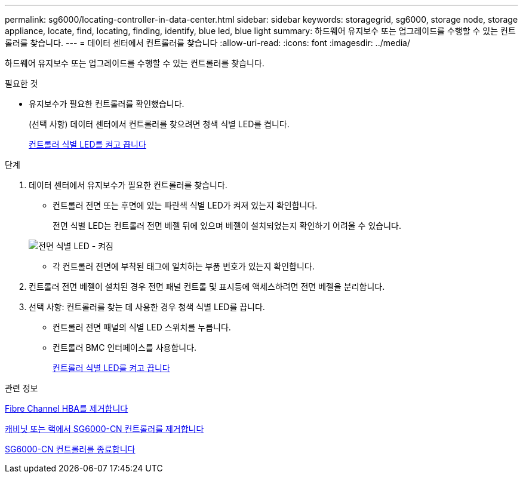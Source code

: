 ---
permalink: sg6000/locating-controller-in-data-center.html 
sidebar: sidebar 
keywords: storagegrid, sg6000, storage node, storage appliance, locate, find, locating, finding, identify, blue led, blue light 
summary: 하드웨어 유지보수 또는 업그레이드를 수행할 수 있는 컨트롤러를 찾습니다. 
---
= 데이터 센터에서 컨트롤러를 찾습니다
:allow-uri-read: 
:icons: font
:imagesdir: ../media/


[role="lead"]
하드웨어 유지보수 또는 업그레이드를 수행할 수 있는 컨트롤러를 찾습니다.

.필요한 것
* 유지보수가 필요한 컨트롤러를 확인했습니다.
+
(선택 사항) 데이터 센터에서 컨트롤러를 찾으려면 청색 식별 LED를 켭니다.

+
xref:turning-controller-identify-led-on-and-off.adoc[컨트롤러 식별 LED를 켜고 끕니다]



.단계
. 데이터 센터에서 유지보수가 필요한 컨트롤러를 찾습니다.
+
** 컨트롤러 전면 또는 후면에 있는 파란색 식별 LED가 켜져 있는지 확인합니다.
+
전면 식별 LED는 컨트롤러 전면 베젤 뒤에 있으며 베젤이 설치되었는지 확인하기 어려울 수 있습니다.

+
image::../media/sg6060_front_panel_service_led_on.jpg[전면 식별 LED - 켜짐]

** 각 컨트롤러 전면에 부착된 태그에 일치하는 부품 번호가 있는지 확인합니다.


. 컨트롤러 전면 베젤이 설치된 경우 전면 패널 컨트롤 및 표시등에 액세스하려면 전면 베젤을 분리합니다.
. 선택 사항: 컨트롤러를 찾는 데 사용한 경우 청색 식별 LED를 끕니다.
+
** 컨트롤러 전면 패널의 식별 LED 스위치를 누릅니다.
** 컨트롤러 BMC 인터페이스를 사용합니다.
+
xref:turning-controller-identify-led-on-and-off.adoc[컨트롤러 식별 LED를 켜고 끕니다]





.관련 정보
xref:removing-fibre-channel-hba.adoc[Fibre Channel HBA를 제거합니다]

xref:removing-sg6000-cn-controller-from-cabinet-or-rack.adoc[캐비닛 또는 랙에서 SG6000-CN 컨트롤러를 제거합니다]

xref:shutting-down-sg6000-cn-controller.adoc[SG6000-CN 컨트롤러를 종료합니다]
